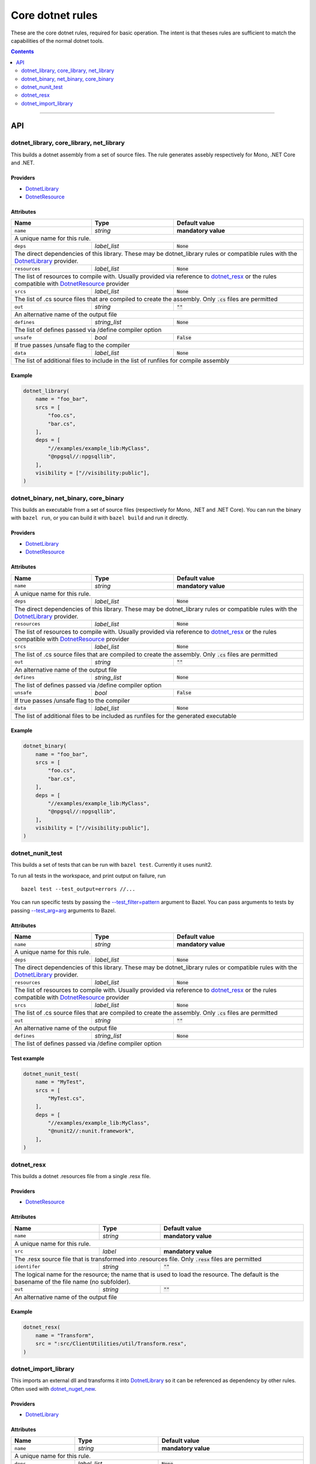 Core dotnet rules
=================

.. _test_filter: https://docs.bazel.build/versions/master/user-manual.html#flag--test_filter
.. _test_arg: https://docs.bazel.build/versions/master/user-manual.html#flag--test_arg
.. _DotnetLibrary: providers.rst#DotnetLibrary
.. _DotnetResource: providers.rst#DotnetResource
.. _"Make variable": https://docs.bazel.build/versions/master/be/make-variables.html
.. _Bourne shell tokenization: https://docs.bazel.build/versions/master/be/common-definitions.html#sh-tokenization
.. _data dependencies: https://docs.bazel.build/versions/master/build-ref.html#data
.. _shard_count: https://docs.bazel.build/versions/master/be/common-definitions.html#test.shard_count
.. _build constraints: https://golang.org/pkg/go/build/#hdr-Build_Constraints
.. _select: https://docs.bazel.build/versions/master/be/functions.html#select
.. _config_setting: https://docs.bazel.build/versions/master/be/general.html#config_setting
.. _dotnet_nuget_new: workspace.rst#dotnet_nuget_new

.. role:: param(literal)
.. role:: type(emphasis)
.. role:: value(code)
.. |mandatory| replace:: **mandatory value**

These are the core dotnet rules, required for basic operation.
The intent is that theses rules are sufficient to match the capabilities of the normal dotnet tools.

.. contents:: :depth: 2

-----

API
---

dotnet_library, core_library, net_library
~~~~~~~~~~~~~~~~~~~~~~~~~~~~~~~~~~~~~~~~~

This builds a dotnet assembly from a set of source files. The rule generates assebly respectively
for Mono, .NET Core and .NET.

Providers
^^^^^^^^^

* DotnetLibrary_
* DotnetResource_

Attributes
^^^^^^^^^^

+----------------------------+-----------------------------+---------------------------------------+
| **Name**                   | **Type**                    | **Default value**                     |
+----------------------------+-----------------------------+---------------------------------------+
| :param:`name`              | :type:`string`              | |mandatory|                           |
+----------------------------+-----------------------------+---------------------------------------+
| A unique name for this rule.                                                                     |
+----------------------------+-----------------------------+---------------------------------------+
| :param:`deps`              | :type:`label_list`          | :value:`None`                         |
+----------------------------+-----------------------------+---------------------------------------+
| The direct dependencies of this library.                                                         |
| These may be dotnet_library rules or compatible rules with the DotnetLibrary_ provider.          |
+----------------------------+-----------------------------+---------------------------------------+
| :param:`resources`         | :type:`label_list`          | :value:`None`                         |
+----------------------------+-----------------------------+---------------------------------------+
| The list of resources to compile with. Usually provided via reference to dotnet_resx_            |
| or the rules compatible with DotnetResource_ provider                                            |
+----------------------------+-----------------------------+---------------------------------------+
| :param:`srcs`              | :type:`label_list`          | :value:`None`                         |
+----------------------------+-----------------------------+---------------------------------------+
| The list of .cs source files that are compiled to create the assembly.                           |
| Only :value:`.cs` files are permitted                                                            |
+----------------------------+-----------------------------+---------------------------------------+
| :param:`out`               | :type:`string`              | :value:`""`                           |
+----------------------------+-----------------------------+---------------------------------------+
| An alternative name of the output file                                                           |
+----------------------------+-----------------------------+---------------------------------------+
| :param:`defines`           | :type:`string_list`         | :value:`None`                         |
+----------------------------+-----------------------------+---------------------------------------+
| The list of defines passed via /define compiler option                                           |
+----------------------------+-----------------------------+---------------------------------------+
| :param:`unsafe`            | :type:`bool`                | :value:`False`                        |
+----------------------------+-----------------------------+---------------------------------------+
| If true passes /unsafe flag to the compiler                                                      |
+----------------------------+-----------------------------+---------------------------------------+
| :param:`data`              | :type:`label_list`          | :value:`None`                         |
+----------------------------+-----------------------------+---------------------------------------+
| The list of additional files to include in the list of runfiles for compile assembly             |
+----------------------------+-----------------------------+---------------------------------------+

Example
^^^^^^^

.. code:: python

  dotnet_library(
      name = "foo_bar",
      srcs = [
          "foo.cs",
          "bar.cs",
      ],
      deps = [
          "//examples/example_lib:MyClass",
          "@npgsql//:npgsqllib",
      ],
      visibility = ["//visibility:public"],
  )

dotnet_binary, net_binary, core_binary
~~~~~~~~~~~~~~~~~~~~~~~~~~~~~~~~~~~~~~

This builds an executable from a set of source files (respectively for Mono, .NET and .NET Core).
You can run the binary with ``bazel run``, or you can
build it with ``bazel build`` and run it directly.


Providers
^^^^^^^^^

* DotnetLibrary_
* DotnetResource_

Attributes
^^^^^^^^^^

+----------------------------+-----------------------------+---------------------------------------+
| **Name**                   | **Type**                    | **Default value**                     |
+----------------------------+-----------------------------+---------------------------------------+
| :param:`name`              | :type:`string`              | |mandatory|                           |
+----------------------------+-----------------------------+---------------------------------------+
| A unique name for this rule.                                                                     |
+----------------------------+-----------------------------+---------------------------------------+
| :param:`deps`              | :type:`label_list`          | :value:`None`                         |
+----------------------------+-----------------------------+---------------------------------------+
| The direct dependencies of this library.                                                         |
| These may be dotnet_library rules or compatible rules with the DotnetLibrary_ provider.          |
+----------------------------+-----------------------------+---------------------------------------+
| :param:`resources`         | :type:`label_list`          | :value:`None`                         |
+----------------------------+-----------------------------+---------------------------------------+
| The list of resources to compile with. Usually provided via reference to dotnet_resx_            |
| or the rules compatible with DotnetResource_ provider                                            |
+----------------------------+-----------------------------+---------------------------------------+
| :param:`srcs`              | :type:`label_list`          | :value:`None`                         |
+----------------------------+-----------------------------+---------------------------------------+
| The list of .cs source files that are compiled to create the assembly.                           |
| Only :value:`.cs` files are permitted                                                            |
+----------------------------+-----------------------------+---------------------------------------+
| :param:`out`               | :type:`string`              | :value:`""`                           |
+----------------------------+-----------------------------+---------------------------------------+
| An alternative name of the output file                                                           |
+----------------------------+-----------------------------+---------------------------------------+
| :param:`defines`           | :type:`string_list`         | :value:`None`                         |
+----------------------------+-----------------------------+---------------------------------------+
| The list of defines passed via /define compiler option                                           |
+----------------------------+-----------------------------+---------------------------------------+
| :param:`unsafe`            | :type:`bool`                | :value:`False`                        |
+----------------------------+-----------------------------+---------------------------------------+
| If true passes /unsafe flag to the compiler                                                      |
+----------------------------+-----------------------------+---------------------------------------+
| :param:`data`              | :type:`label_list`          | :value:`None`                         |
+----------------------------+-----------------------------+---------------------------------------+
| The list of additional files to be included as runfiles for the generated executable             |
+----------------------------+-----------------------------+---------------------------------------+

Example
^^^^^^^

.. code:: python

  dotnet_binary(
      name = "foo_bar",
      srcs = [
          "foo.cs",
          "bar.cs",
      ],
      deps = [
          "//examples/example_lib:MyClass",
          "@npgsql//:npgsqllib",
      ],
      visibility = ["//visibility:public"],
  )

dotnet_nunit_test
~~~~~~~~~~~~~~~~~

This builds a set of tests that can be run with ``bazel test``.
Currently it uses nunit2.

To run all tests in the workspace, and print output on failure, run

::

  bazel test --test_output=errors //...

You can run specific tests by passing the `--test_filter=pattern <test_filter_>`_ argument to Bazel.
You can pass arguments to tests by passing `--test_arg=arg <test_arg_>`_ arguments to Bazel.


Attributes
^^^^^^^^^^

+----------------------------+-----------------------------+---------------------------------------+
| **Name**                   | **Type**                    | **Default value**                     |
+----------------------------+-----------------------------+---------------------------------------+
| :param:`name`              | :type:`string`              | |mandatory|                           |
+----------------------------+-----------------------------+---------------------------------------+
| A unique name for this rule.                                                                     |
+----------------------------+-----------------------------+---------------------------------------+
| :param:`deps`              | :type:`label_list`          | :value:`None`                         |
+----------------------------+-----------------------------+---------------------------------------+
| The direct dependencies of this library.                                                         |
| These may be dotnet_library rules or compatible rules with the DotnetLibrary_ provider.          |
+----------------------------+-----------------------------+---------------------------------------+
| :param:`resources`         | :type:`label_list`          | :value:`None`                         |
+----------------------------+-----------------------------+---------------------------------------+
| The list of resources to compile with. Usually provided via reference to dotnet_resx_            |
| or the rules compatible with DotnetResource_ provider                                            |
+----------------------------+-----------------------------+---------------------------------------+
| :param:`srcs`              | :type:`label_list`          | :value:`None`                         |
+----------------------------+-----------------------------+---------------------------------------+
| The list of .cs source files that are compiled to create the assembly.                           |
| Only :value:`.cs` files are permitted                                                            |
+----------------------------+-----------------------------+---------------------------------------+
| :param:`out`               | :type:`string`              | :value:`""`                           |
+----------------------------+-----------------------------+---------------------------------------+
| An alternative name of the output file                                                           |
+----------------------------+-----------------------------+---------------------------------------+
| :param:`defines`           | :type:`string_list`         | :value:`None`                         |
+----------------------------+-----------------------------+---------------------------------------+
| The list of defines passed via /define compiler option                                           |
+----------------------------+-----------------------------+---------------------------------------+


Test example
^^^^^^^^^^^^

.. code:: python

    dotnet_nunit_test(
        name = "MyTest",
        srcs = [
            "MyTest.cs",
        ],
        deps = [
            "//examples/example_lib:MyClass",
            "@nunit2//:nunit.framework",
        ],
    )


dotnet_resx
~~~~~~~~~~~

This builds a dotnet .resources file from a single .resx file.

Providers
^^^^^^^^^

* DotnetResource_

Attributes
^^^^^^^^^^

+----------------------------+-----------------------------+---------------------------------------+
| **Name**                   | **Type**                    | **Default value**                     |
+----------------------------+-----------------------------+---------------------------------------+
| :param:`name`              | :type:`string`              | |mandatory|                           |
+----------------------------+-----------------------------+---------------------------------------+
| A unique name for this rule.                                                                     |
+----------------------------+-----------------------------+---------------------------------------+
| :param:`src`               | :type:`label`               | |mandatory|                           |
+----------------------------+-----------------------------+---------------------------------------+
| The .resx source file that is transformed into .resources file.                                  |
| Only :value:`.resx` files are permitted                                                          |
+----------------------------+-----------------------------+---------------------------------------+
| :param:`identifer`         | :type:`string`              | :value:`""`                           |
+----------------------------+-----------------------------+---------------------------------------+
| The logical name for the resource; the name that is used to load the resource.                   |
| The default is the basename of the file name (no subfolder).                                     |
+----------------------------+-----------------------------+---------------------------------------+
| :param:`out`               | :type:`string`              | :value:`""`                           |
+----------------------------+-----------------------------+---------------------------------------+
| An alternative name of the output file                                                           |
+----------------------------+-----------------------------+---------------------------------------+

Example
^^^^^^^

.. code:: python

    dotnet_resx(
        name = "Transform",
        src = ":src/ClientUtilities/util/Transform.resx",
    )


dotnet_import_library
~~~~~~~~~~~~~~~~~~~~~

This imports an external dll and transforms it into DotnetLibrary_ so it can be referenced
as dependency by other rules. Often used with dotnet_nuget_new_. 

Providers
^^^^^^^^^

* DotnetLibrary_

Attributes
^^^^^^^^^^

+----------------------------+-----------------------------+---------------------------------------+
| **Name**                   | **Type**                    | **Default value**                     |
+----------------------------+-----------------------------+---------------------------------------+
| :param:`name`              | :type:`string`              | |mandatory|                           |
+----------------------------+-----------------------------+---------------------------------------+
| A unique name for this rule.                                                                     |
+----------------------------+-----------------------------+---------------------------------------+
| :param:`deps`              | :type:`label_list`          | :value:`None`                         |
+----------------------------+-----------------------------+---------------------------------------+
| The direct dependencies of this dll.                                                             |
| These may be dotnet_library rules or compatible rules with the DotnetLibrary_ provider.          |
+----------------------------+-----------------------------+---------------------------------------+
| :param:`src`               | :type:`label`               | |mandatory|                           |
+----------------------------+-----------------------------+---------------------------------------+
| The file to be transformed into DotnetLibrary_ provider                                          |
+----------------------------+-----------------------------+---------------------------------------+

Example
^^^^^^^
See dotnet_nuget_new_.


